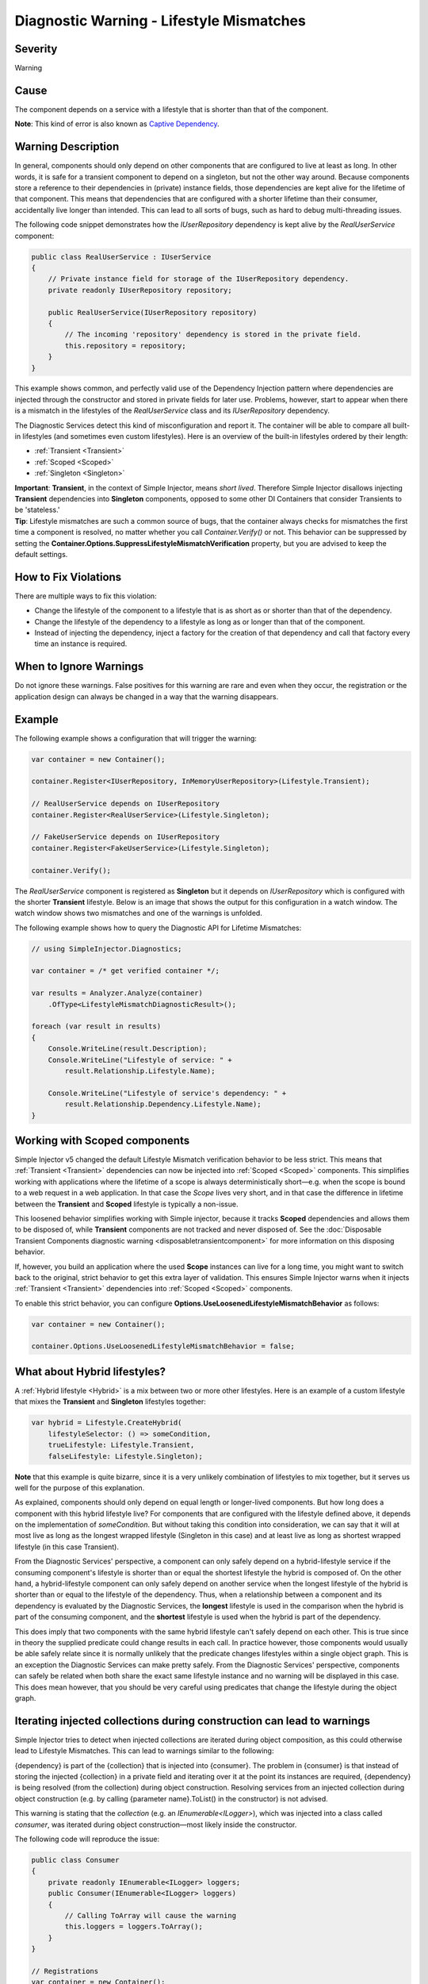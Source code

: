 =========================================
Diagnostic Warning - Lifestyle Mismatches
=========================================

Severity
========

Warning

Cause
=====

The component depends on a service with a lifestyle that is shorter than that of the component.

.. container:: Note

    **Note**: This kind of error is also known as `Captive Dependency <https://blog.ploeh.dk/2014/06/02/captive-dependency/>`_.

Warning Description
===================

In general, components should only depend on other components that are configured to live at least as long. In other words, it is safe for a transient component to depend on a singleton, but not the other way around. Because components store a reference to their dependencies in (private) instance fields, those dependencies are kept alive for the lifetime of that component. This means that dependencies that are configured with a shorter lifetime than their consumer, accidentally live longer than intended. This can lead to all sorts of bugs, such as hard to debug multi-threading issues.

The following code snippet demonstrates how the `IUserRepository` dependency is kept alive by the `RealUserService` component:

.. code-block:: c#

    public class RealUserService : IUserService
    {
        // Private instance field for storage of the IUserRepository dependency.
        private readonly IUserRepository repository;
        
        public RealUserService(IUserRepository repository)
        {
            // The incoming 'repository' dependency is stored in the private field.
            this.repository = repository;
        }
    }
	
This example shows common, and perfectly valid use of the Dependency Injection pattern where dependencies are injected through the constructor and stored in private fields for later use. Problems, however, start to appear when there is a mismatch in the lifestyles of the `RealUserService` class and its `IUserRepository` dependency.

The Diagnostic Services detect this kind of misconfiguration and report it. The container will be able to compare all built-in lifestyles (and sometimes even custom lifestyles). Here is an overview of the built-in lifestyles ordered by their length:

* :ref:`Transient <Transient>`
* :ref:`Scoped <Scoped>`
* :ref:`Singleton <Singleton>`

.. container:: Note

    **Important**: **Transient**, in the context of Simple Injector, means *short lived*. Therefore Simple Injector disallows injecting **Transient** dependencies into **Singleton** components, opposed to some other DI Containers that consider Transients to be 'stateless.'
   
.. container:: Note

    **Tip**: Lifestyle mismatches are such a common source of bugs, that the container always checks for mismatches the first time a component is resolved, no matter whether you call *Container.Verify()* or not. This behavior can be suppressed by setting the **Container.Options.SuppressLifestyleMismatchVerification** property, but you are advised to keep the default settings.


How to Fix Violations
=====================

There are multiple ways to fix this violation:

* Change the lifestyle of the component to a lifestyle that is as short as or shorter than that of the dependency.
* Change the lifestyle of the dependency to a lifestyle as long as or longer than that of the component.
* Instead of injecting the dependency, inject a factory for the creation of that dependency and call that factory every time an instance is required.

When to Ignore Warnings
=======================

Do not ignore these warnings. False positives for this warning are rare and even when they occur, the registration or the application design can always be changed in a way that the warning disappears.

Example
=======

The following example shows a configuration that will trigger the warning:

.. code-block:: c#

    var container = new Container();

    container.Register<IUserRepository, InMemoryUserRepository>(Lifestyle.Transient);

    // RealUserService depends on IUserRepository
    container.Register<RealUserService>(Lifestyle.Singleton);

    // FakeUserService depends on IUserRepository
    container.Register<FakeUserService>(Lifestyle.Singleton);

    container.Verify();

The *RealUserService* component is registered as **Singleton** but it depends on *IUserRepository* which is configured with the shorter **Transient** lifestyle. Below is an image that shows the output for this configuration in a watch window. The watch window shows two mismatches and one of the warnings is unfolded.

.. image:: images/lifestylemismatch.png 
   :alt: Diagnostics debugger view watch window with lifestyle mismatches

The following example shows how to query the Diagnostic API for Lifetime Mismatches:

.. code-block:: c#

    // using SimpleInjector.Diagnostics;

    var container = /* get verified container */;

    var results = Analyzer.Analyze(container)
        .OfType<LifestyleMismatchDiagnosticResult>();
        
    foreach (var result in results)
    {
        Console.WriteLine(result.Description);
        Console.WriteLine("Lifestyle of service: " + 
            result.Relationship.Lifestyle.Name);

        Console.WriteLine("Lifestyle of service's dependency: " +
            result.Relationship.Dependency.Lifestyle.Name);
    }

Working with Scoped components
==============================

Simple Injector v5 changed the default Lifestyle Mismatch verification behavior to be less strict. This means that :ref:`Transient <Transient>` dependencies can now be injected into :ref:`Scoped <Scoped>` components. This simplifies working with applications where the lifetime of a scope is always deterministically short—e.g. when the scope is bound to a web request in a web application. In that case the `Scope` lives very short, and in that case the difference in lifetime between the **Transient** and **Scoped** lifestyle is typically a non-issue.

This loosened behavior simplifies working with Simple injector, because it tracks **Scoped** dependencies and allows them to be disposed of, while **Transient** components are not tracked and never disposed of. See the :doc:`Disposable Transient Components diagnostic warning <disposabletransientcomponent>` for more information on this disposing behavior.

If, however, you build an application where the used **Scope** instances can live for a long time, you might want to switch back to the original, strict behavior to get this extra layer of validation. This ensures Simple Injector warns when it injects :ref:`Transient <Transient>` dependencies into :ref:`Scoped <Scoped>` components.

To enable this strict behavior, you can configure **Options.UseLoosenedLifestyleMismatchBehavior** as follows:

.. code-block:: c#

    var container = new Container();

    container.Options.UseLoosenedLifestyleMismatchBehavior = false;


What about Hybrid lifestyles?
=============================

A :ref:`Hybrid lifestyle <Hybrid>` is a mix between two or more other lifestyles. Here is an example of a custom lifestyle that mixes the **Transient** and **Singleton** lifestyles together:

.. code-block:: c#

    var hybrid = Lifestyle.CreateHybrid(
        lifestyleSelector: () => someCondition,
        trueLifestyle: Lifestyle.Transient,
        falseLifestyle: Lifestyle.Singleton);

.. container:: Note

    **Note** that this example is quite bizarre, since it is a very unlikely combination of lifestyles to mix together, but it serves us well for the purpose of this explanation.

As explained, components should only depend on equal length or longer-lived components. But how long does a component with this hybrid lifestyle live? For components that are configured with the lifestyle defined above, it depends on the implementation of `someCondition`. But without taking this condition into consideration, we can say that it will at most live as long as the longest wrapped lifestyle (Singleton in this case) and at least live as long as shortest wrapped lifestyle (in this case Transient).

From the Diagnostic Services' perspective, a component can only safely depend on a hybrid-lifestyle service if the consuming component's lifestyle is shorter than or equal the shortest lifestyle the hybrid is composed of. On the other hand, a hybrid-lifestyle component can only safely depend on another service when the longest lifestyle of the hybrid is shorter than or equal to the lifestyle of the dependency. Thus, when a relationship between a component and its dependency is evaluated by the Diagnostic Services, the **longest** lifestyle is used in the comparison when the hybrid is part of the consuming component, and the **shortest** lifestyle is used when the hybrid is part of the dependency.

This does imply that two components with the same hybrid lifestyle can't safely depend on each other. This is true since in theory the supplied predicate could change results in each call. In practice however, those components would usually be able safely relate since it is normally unlikely that the predicate changes lifestyles within a single object graph. This is an exception the Diagnostic Services can make pretty safely. From the Diagnostic Services' perspective, components can safely be related when both share the exact same lifestyle instance and no warning will be displayed in this case. This does mean however, that you should be very careful using predicates that change the lifestyle during the object graph.

Iterating injected collections during construction can lead to warnings
=======================================================================

Simple Injector tries to detect when injected collections are iterated during object composition, as this could otherwise lead to Lifestyle Mismatches. This can lead to warnings similar to the following:

.. container:: Note

    {dependency} is part of the {collection} that is injected into {consumer}. The problem in {consumer} is that instead of storing the injected {collection} in a private field and iterating over it at the point its instances are required, {dependency} is being resolved (from the collection) during object construction. Resolving services from an injected collection during object construction (e.g. by calling {parameter name}.ToList() in the constructor) is not advised.

This warning is stating that the `collection` (e.g. an `IEnumerable<ILogger>`), which was injected into a class called `consumer`, was iterated during object construction—most likely inside the constructor.

The following code will reproduce the issue:

.. code-block:: c#

    public class Consumer
    {
        private readonly IEnumerable<ILogger> loggers;
        public Consumer(IEnumerable<ILogger> loggers)
        {
            // Calling ToArray will cause the warning
            this.loggers = loggers.ToArray();
        }
    }
    
    // Registrations
    var container = new Container();

    container.Collection.Append<ILogger, MyLogger>(Lifestyle.Transient);
    container.Register<Consumer>(Lifestyle.Singleton);

    container.Verify();

This warning will appear in case the following conditions hold:

* The consuming component is registered as **Singleton**. In this case, `Consumer` is registered as **Singleton**.
* The injected collection contains any components with a lifetime smaller than **Singleton**. In this case, the injected `IEnumerable<ILogger>` contains a component called `MyLogger` with the **Transient** lifestyle.
* The injected collection is iterated in a way that its instances are created and returned. In this case, the call to `.ToArray()` causes the `MyLogger` component to be marked as Lifestyle Mismatched.

All collection abstractions (i.e. `IEnumerable<T>`, `IList<T>`, `IReadOnlyList<T>`, `ICollection<T>`, and `IReadOnlyCollection<T>`) that Simple Injector injects behave as *streams*. This means that during injection no instances are created. Instead, instances are created according to their lifestyle every time the stream is iterated. This means that storing a copy of the injected stream, as the `Consumer` in the previous example did, can cause Lifestyle Mismatches, which is why Simple Injector warns about this.

Do note that it is impossible for Simple Injector to detect whether you store the original stream or its copy in its private instance field. This means that Simple Injector will report the warning, even when `Consumer` is written as follows:

.. code-block:: c#

    public class Consumer
    {
        private readonly IEnumerable<ILogger> loggers;
        public Consumer(IEnumerable<ILogger> loggers)
        {
            if (!loggers.ToArray().Any()) throw new ArgumentException();
            this.loggers = loggers;
        }
    }

In this case, Simple Injector will still report the Lifestyle Mismatch between `Consumer` and `MyLogger` even though this is a false positive.

.. container:: Note

    Even though false positives might occur, best practice is to prevent iterating the injected stream inside the constructor, as prescribed `here <https://blog.ploeh.dk/2011/03/03/InjectionConstructorsshouldbesimple/>`_.
